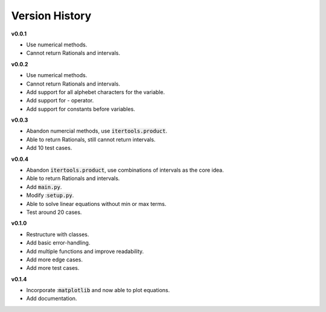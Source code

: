 Version History
***************

**v0.0.1**

*   Use numerical methods.
*   Cannot return Rationals and intervals.

**v0.0.2**

*   Use numerical methods.
*   Cannot return Rationals and intervals.
*   Add support for all alphebet characters for the variable.
*   Add support for - operator.
*   Add support for constants before variables.

**v0.0.3**

*   Abandon numercial methods, use :code:`itertools.product`.
*   Able to return Rationals, still cannot return intervals.
*   Add 10 test cases.

**v0.0.4**

*   Abandon :code:`itertools.product`, use combinations of intervals as
    the core idea.
*   Able to return Rationals and intervals.
*   Add :code:`main.py`.
*   Modify ::code:`setup.py`.
*   Able to solve linear equations without min or max terms.
*   Test around 20 cases.

**v0.1.0**

*   Restructure with classes.
*   Add basic error-handling.
*   Add multiple functions and improve readability.
*   Add more edge cases.
*   Add more test cases.

**v0.1.4**

*   Incorporate ::code:`matplotlib` and now able to plot equations.
*   Add documentation.
